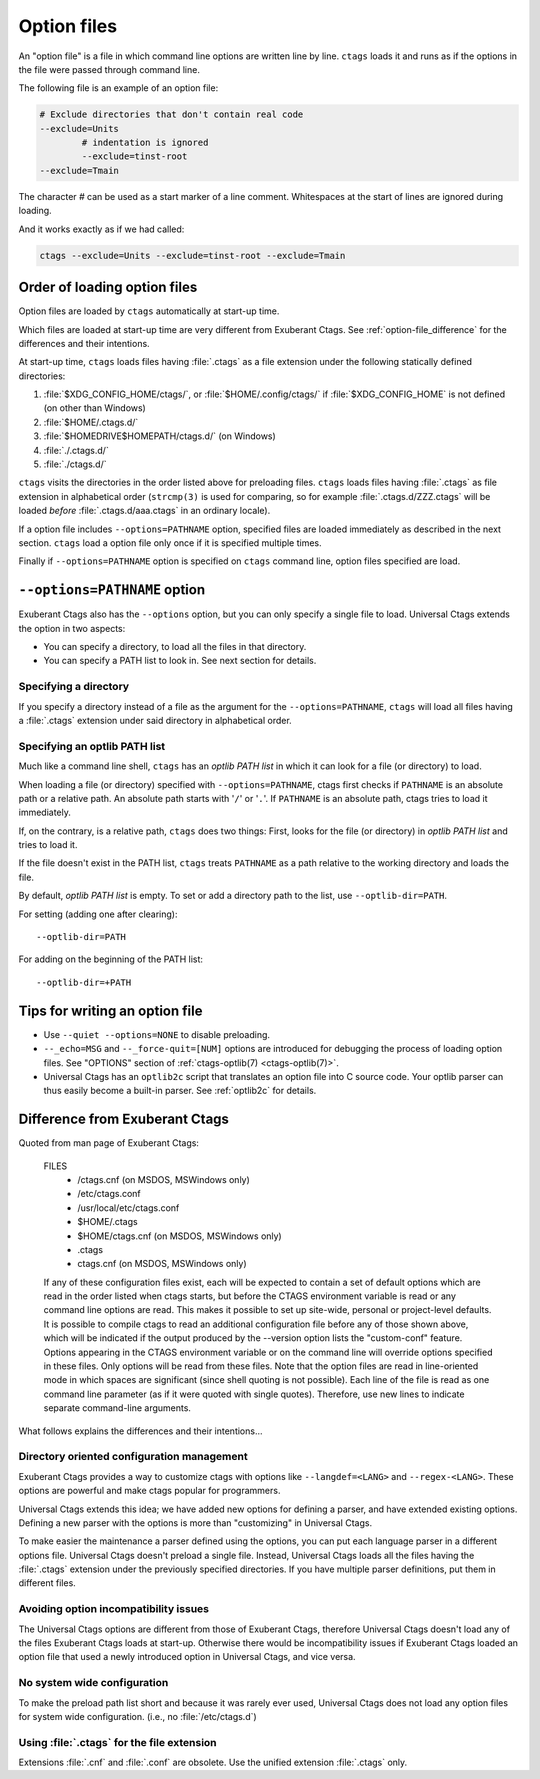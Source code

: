 .. _option_files:

Option files
~~~~~~~~~~~~~~~~~~~~~~~~~~~~~~~~~~~~~~~~~~~~~~~~~~~~~~~~~~~~~~~~~~~~~~
.. Q: shouldn't the section about option files (preload especially) go in
	their own section somewhere else in the docs? They're not specifically
	for "Extending ctags" - they can be used for any command options that
	you want to use permanently. It's really the new language parsers using
	--regex-<LANG> and such that are about "Extending ctags", no?

An "option file" is a file in which command line options are written line
by line. ``ctags`` loads it and runs as if the options in the file were
passed through command line.

The following file is an example of an option file:

.. code-block:: perl

	# Exclude directories that don't contain real code
	--exclude=Units
		# indentation is ignored
		--exclude=tinst-root
	--exclude=Tmain

The character `#` can be used as a start marker of a line comment.
Whitespaces at the start of lines are ignored during loading.

And it works exactly as if we had called:

.. code-block:: sh

	ctags --exclude=Units --exclude=tinst-root --exclude=Tmain

Order of loading option files
......................................................................

Option files are loaded by ``ctags`` automatically at start-up time.

Which files are loaded at start-up time are very different from Exuberant Ctags.
See :ref:`option-file_difference` for the differences and their intentions.

At start-up time, ``ctags`` loads files having :file:`.ctags` as a
file extension under the following statically defined directories:

#. :file:`$XDG_CONFIG_HOME/ctags/`, or :file:`$HOME/.config/ctags/` if :file:`$XDG_CONFIG_HOME` is not defined (on other than Windows)
#. :file:`$HOME/.ctags.d/`
#. :file:`$HOMEDRIVE$HOMEPATH/ctags.d/` (on Windows)
#. :file:`./.ctags.d/`
#. :file:`./ctags.d/`

``ctags`` visits the directories in the order listed above for preloading files.
``ctags`` loads files having :file:`.ctags` as file extension in alphabetical
order (``strcmp(3)`` is used for comparing, so for example
:file:`.ctags.d/ZZZ.ctags` will be loaded *before* :file:`.ctags.d/aaa.ctags` in an ordinary locale).

If a option file includes ``--options=PATHNAME`` option, specified files are
loaded immediately as described in the next section. ``ctags`` load a option
file only once if it is specified multiple times.

Finally if ``--options=PATHNAME`` option is specified on ``ctags`` command line,
option files specified are load.

``--options=PATHNAME`` option
......................................................................
Exuberant Ctags also has the ``--options`` option, but you can only specify a
single file to load. Universal Ctags extends the option in two aspects:

- You can specify a directory, to load all the files in that directory.
- You can specify a PATH list to look in. See next section for details.

Specifying a directory
,,,,,,,,,,,,,,,,,,,,,,,,,,,,,,,,,,,,,,,,,,,,,,,,,,,,,,,,,,,,,,,,,,,,,,

If you specify a directory instead of a file as the argument for the
``--options=PATHNAME``, ``ctags`` will load all files having a
:file:`.ctags` extension under said directory in alphabetical order.

Specifying an optlib PATH list
,,,,,,,,,,,,,,,,,,,,,,,,,,,,,,,,,,,,,,,,,,,,,,,,,,,,,,,,,,,,,,,,,,,,,,

Much like a command line shell, ``ctags`` has an *optlib PATH list* in which it
can look for a file (or directory) to load.

When loading a file (or directory) specified with ``--options=PATHNAME``,
ctags first checks if ``PATHNAME`` is an absolute path or a relative path.
An absolute path starts with '``/``' or '``.``'.
If ``PATHNAME`` is an absolute path, ctags tries to load it immediately.

If, on the contrary, is a relative path, ``ctags`` does two things: First,
looks for the file (or directory) in *optlib PATH list* and tries to load it.

If the file doesn't exist in the PATH list, ``ctags``  treats ``PATHNAME`` as a
path relative to the working directory and loads the file.

By default, *optlib PATH list* is empty. To set or add a directory
path to the list, use ``--optlib-dir=PATH``.

For setting (adding one after clearing)::

	--optlib-dir=PATH

For adding on the beginning of the PATH list::

	--optlib-dir=+PATH

Tips for writing an option file
......................................................................

* Use ``--quiet --options=NONE`` to disable preloading.

* ``--_echo=MSG`` and  ``--_force-quit=[NUM]`` options are introduced for
  debugging the process of loading option files. See "OPTIONS"
  section of :ref:`ctags-optlib(7) <ctags-optlib(7)>`.

* Universal Ctags has an ``optlib2c`` script that translates an option file
  into C source code. Your optlib parser can thus easily become a built-in parser.
  See :ref:`optlib2c` for details.

.. _option-file_difference:

Difference from Exuberant Ctags
......................................................................
Quoted from man page of Exuberant Ctags:

	FILES
		- /ctags.cnf (on MSDOS, MSWindows only)
		- /etc/ctags.conf
		- /usr/local/etc/ctags.conf
		- $HOME/.ctags
		- $HOME/ctags.cnf (on MSDOS, MSWindows only)
		- .ctags
		- ctags.cnf (on MSDOS, MSWindows only)

	If any of these configuration files exist, each will
	be expected to contain a set of default options
	which are read in the order listed when ctags
	starts, but before the CTAGS environment variable is
	read or any command line options are read.  This
	makes it possible to set up site-wide, personal or
	project-level defaults. It is possible to compile
	ctags to read an additional configuration file
	before any of those shown above, which will be
	indicated if the output produced by the --version
	option lists the "custom-conf" feature. Options
	appearing in the CTAGS environment variable or on
	the command line will override options specified in
	these files. Only options will be read from these
	files.  Note that the option files are read in
	line-oriented mode in which spaces are significant
	(since shell quoting is not possible). Each line of
	the file is read as one command line parameter (as
	if it were quoted with single quotes). Therefore,
	use new lines to indicate separate command-line
	arguments.

What follows explains the differences and their intentions...


Directory oriented configuration management
,,,,,,,,,,,,,,,,,,,,,,,,,,,,,,,,,,,,,,,,,,,,,,,,,,,,,,,,,,,,,,,,,,,,,,

Exuberant Ctags provides a way to customize ctags with options like
``--langdef=<LANG>`` and ``--regex-<LANG>``. These options are
powerful and make ctags popular for programmers.

Universal Ctags extends this idea; we have added new options for
defining a parser, and have extended existing options. Defining
a new parser with the options is more than "customizing" in
Universal Ctags.

To make easier the maintenance a parser defined using the options, you can put
each language parser in a different options file. Universal Ctags doesn't
preload a single file. Instead, Universal Ctags loads all the files having the
:file:`.ctags` extension under the previously specified directories. If you
have multiple parser definitions, put them in different files.

Avoiding option incompatibility issues
,,,,,,,,,,,,,,,,,,,,,,,,,,,,,,,,,,,,,,,,,,,,,,,,,,,,,,,,,,,,,,,,,,,,,,

The Universal Ctags options are different from those of Exuberant Ctags,
therefore Universal Ctags doesn't load any of the files Exuberant Ctags loads at
start-up. Otherwise there would be incompatibility issues if Exuberant Ctags
loaded an option file that used a newly introduced option in Universal Ctags,
and vice versa.

No system wide configuration
,,,,,,,,,,,,,,,,,,,,,,,,,,,,,,,,,,,,,,,,,,,,,,,,,,,,,,,,,,,,,,,,,,,,,,

To make the preload path list short and because it was rarely ever used,
Universal Ctags does not load any option files for system wide configuration.
(i.e., no :file:`/etc/ctags.d`)

Using :file:`.ctags` for the file extension
,,,,,,,,,,,,,,,,,,,,,,,,,,,,,,,,,,,,,,,,,,,,,,,,,,,,,,,,,,,,,,,,,,,,,,

Extensions :file:`.cnf` and :file:`.conf` are obsolete.
Use the unified extension :file:`.ctags` only.
